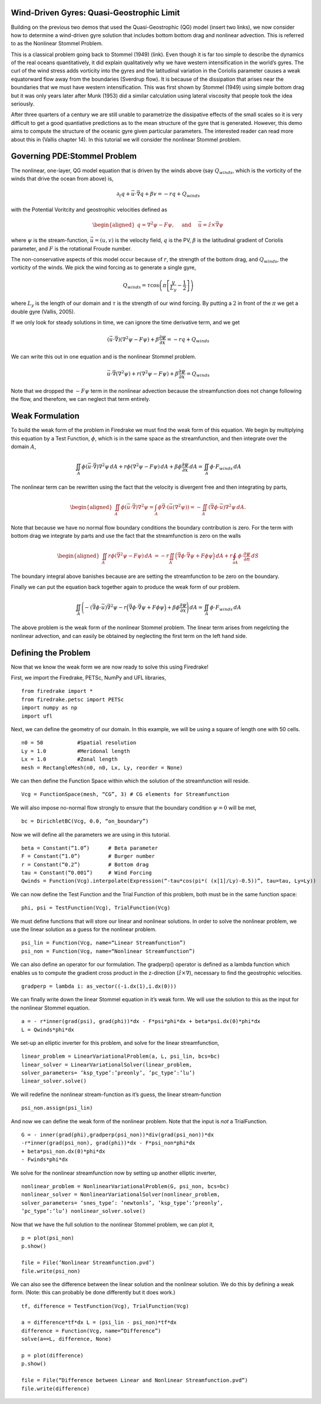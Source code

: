 Wind-Driven Gyres: Quasi-Geostrophic Limit
==========================================

Building on the previous two demos that used the Quasi-Geostrophic
(QG) model (insert two links), we now consider how to determine a
wind-driven gyre solution that includes bottom bottom drag and
nonlinear advection. This is referred to as the Nonlinear Stommel
Problem.

This is a classical problem going back to Stommel (1949) (link). Even
though it is far too simple to describe the dynamics of the real
oceans quantitatively, it did explain qualitatively why we have
western intensification in the world’s gyres. The curl of the wind
stress adds vorticity into the gyres and the latitudinal variation in
the Coriolis parameter causes a weak equatorward flow away from the
boundaries (Sverdrup flow). It is because of the dissipation that
arises near the boundaries that we must have western intensification.
This was first shown by Stommel (1949) using simple bottom drag but it
was only years later after Munk (1953) did a similar calculation using
lateral viscosity that people took the idea seriously.

After three quarters of a century we are still unable to parametrize
the dissipative effects of the small scales so it is very difficult to
get a good quantiative predictions as to the mean structure of the
gyre that is generated. However, this demo aims to compute the
structure of the oceanic gyre given particular parameters. The
interested reader can read more about this in (Vallis chapter 14). In
this tutorial we will consider the nonlinear Stommel problem.

Governing PDE:Stommel Problem
=============================

The nonlinear, one-layer, QG model equation that is driven by the winds
above (say :math:`Q_{winds}`, which is the vorticity of the winds that
drive the ocean from above) is,

.. math:: \partial_{t}q + \vec{u} \cdot \vec{\nabla} q + \beta v = -rq + Q_{winds}

with the Potential Voritcity and geostrophic velocities defined as

.. math::

   \begin{aligned}
   q = \nabla^2 \psi - F \psi,
   \quad \mbox{ and } \quad
   \vec u = \hat z \times \vec\nabla \psi\end{aligned}

where :math:`\psi` is the stream-function, :math:`\vec{u}=(u, v)` is the
velocity field, :math:`q` is the PV, :math:`\beta`
is the latitudinal gradient of Coriolis parameter, and :math:`F` is the
rotational Froude number.

The non-conservative aspects of this model
occur because of :math:`r`, the strength of the bottom drag, and
:math:`Q_{winds}`, the vorticity of the winds. We pick the wind forcing
as to generate a single gyre,

.. math:: Q_{winds} = \tau \cos\left( \pi \left[\frac{y}{L_y} - \frac{1}{2} \right] \right)

where :math:`L_y` is the length of our domain and :math:`\tau` is the strength of our wind forcing. By putting a :math:`2` in front of the :math:`\pi` we
get a double gyre (Vallis, 2005).

If we only look for steady solutions
in time, we can ignore the time derivative term, and we get

.. math::

   \begin{gathered}
   (\vec{u} \cdot \vec\nabla)\left( \nabla^2 \psi - F \psi\right)
   + \beta \frac{\partial \psi}{\partial x} = - rq + Q_{winds} 
   \end{gathered}

We can write this out in one equation and is the nonlinear Stommel
problem.

.. math::

   \begin{gathered}
   \vec u \cdot \vec\nabla \left( \nabla^2 \psi \right) + r(\nabla^{2} \psi - F\psi) + \beta \frac{\partial \psi}{\partial x} =  Q_{winds} 
   \end{gathered}

Note that we dropped the :math:`-F \psi` term in the nonlinear advection
because the streamfunction does not change following the flow, and
therefore, we can neglect that term entirely.

Weak Formulation
================

To build the weak form of the problem in Firedrake we must find the weak
form of this equation. We begin by multiplying this equation by a Test
Function, :math:`\phi`, which is in the same space as the
streamfunction, and then integrate over the domain :math:`A`,

.. math:: \iint_{A} \phi (\vec u \cdot \vec\nabla) \nabla^2 \psi \,dA  +  r\phi (\nabla^{2} \psi - F\psi)\,dA + \beta\phi\frac{\partial \psi}{\partial x} \,dA =  \iint_{A} \phi \cdot F_{winds} \,dA

The nonlinear term can be rewritten using the fact that the velocity is
divergent free and then integrating by parts,

.. math::

   \begin{aligned}
   \iint_{A} \phi (\vec u \cdot \vec\nabla) \nabla^2 \psi
   =  \int_{A} \phi \vec\nabla \cdot \left(\vec u (\nabla^2 \psi)\right) 
   = - \iint_{A}( \vec\nabla \phi \cdot \vec u){\nabla}^{2}\psi \, dA.\end{aligned}

Note that because we have no normal flow boundary conditions the
boundary contribution is zero. For the term with bottom drag we
integrate by parts and use the fact that the streamfunction is zero on
the walls

.. math::

   \begin{aligned}
   \iint_{A} r \phi \left( \vec{\nabla}^2 \psi - F \psi \right) \, dA & 
   = -r \iint_{A}  \Big(\vec{\nabla}\phi \cdot \vec{\nabla}\psi
   + F \phi \psi \Big)\, dA
   + r \oint_{\partial A} \phi \cdot \frac{\partial \psi}{\partial n} \,dS
  \end{aligned}

The boundary integral above banishes because are are setting the streamfunction to be zero on the boundary.

Finally we can put the equation back together again to produce the weak form of our problem.

.. math:: \iint_{A} \Bigg( - (\vec\nabla \phi \cdot \vec u) \vec{\nabla}^{2}\psi  -r \Big(\vec{\nabla}\phi \cdot \vec{\nabla}\psi + F \phi \psi \Big) + \beta\phi\frac{\partial \psi}{\partial x} \Bigg) \,dA =  \iint_{A} \phi \cdot F_{winds} \,dA

The above problem is the weak form of the nonlinear Stommel problem.  The linear term arises from negelcting the nonlinear advection, and can easily be obtained by neglecting the first term on the left hand side.
	  
Defining the Problem
====================

Now that we know the weak form we are now ready to solve this using Firedrake!

First, we import the Firedrake, PETSc, NumPy and UFL libraries, ::

  from firedrake import *
  from firedrake.petsc import PETSc
  import numpy as np
  import ufl

Next, we can define the geometry of our domain. In this example, we
will be using a square of length one with 50 cells. ::
  
  n0 = 50           #Spatial resolution
  Ly = 1.0          #Meridonal length
  Lx = 1.0          #Zonal length
  mesh = RectangleMesh(n0, n0, Lx, Ly, reorder = None)

We can then define the Function Space within which the
solution of the streamfunction will reside. ::

  Vcg = FunctionSpace(mesh, “CG”, 3) # CG elements for Streamfunction

We will also impose no-normal flow strongly to ensure that the
boundary condition :math:`\psi = 0` will be met, ::
  
  bc = DirichletBC(Vcg, 0.0, “on_boundary”)

Now we will define all the parameters we are using in this tutorial. ::

  beta = Constant(“1.0”)      # Beta parameter
  F = Constant(“1.0”)         # Burger number
  r = Constant(“0.2”)         # Bottom drag
  tau = Constant(“0.001”)     # Wind Forcing
  Qwinds = Function(Vcg).interpolate(Expression(“-tau*cos(pi*( (x[1]/Ly)-0.5))”, tau=tau, Ly=Ly))

We can now define the Test Function and the Trial Function of this problem, both must be in the same function space::

  phi, psi = TestFunction(Vcg), TrialFunction(Vcg)

We must define functions that will store our linear and nonlinear solutions.
In order to solve the nonlinear problem, we use the linear
solution as a guess for the nonlinear problem. ::

  psi_lin = Function(Vcg, name=“Linear Streamfunction”)
  psi_non = Function(Vcg, name=“Nonlinear Streamfunction”)

We can also define an operator for our formulation.
The gradperp() operator is defined as a lambda function which enables us
to compute the gradient cross product in
the z-direction (:math:`\hat{z}\times\nabla`), necessary to find 
the geostrophic velocities. ::

  gradperp = lambda i: as_vector((-i.dx(1),i.dx(0)))

We can finally write down the linear Stommel equation in it’s weak
form. We will use the solution to this as the input for the nonlinear
Stommel equation. ::

  a = - r*inner(grad(psi), grad(phi))*dx - F*psi*phi*dx + beta*psi.dx(0)*phi*dx
  L = Qwinds*phi*dx

We set-up an elliptic inverter for this problem, and solve for the
linear streamfunction, ::

  linear_problem = LinearVariationalProblem(a, L, psi_lin, bcs=bc)
  linear_solver = LinearVariationalSolver(linear_problem,
  solver_parameters= ’ksp_type’:’preonly’, ’pc_type’:’lu’)
  linear_solver.solve()

We will redefine the nonlinear stream-function as it’s guess, the
linear stream-function ::

  psi_non.assign(psi_lin)

And now we can define the weak form of the nonlinear problem. Note
that the input is *not* a TrialFunction. ::

  G = - inner(grad(phi),gradperp(psi_non))*div(grad(psi_non))*dx
  -r*inner(grad(psi_non), grad(phi))*dx - F*psi_non*phi*dx
  + beta*psi_non.dx(0)*phi*dx
  - Fwinds*phi*dx

We solve for the nonlinear streamfunction now by setting up another
elliptic inverter, ::

  nonlinear_problem = NonlinearVariationalProblem(G, psi_non, bcs=bc)
  nonlinear_solver = NonlinearVariationalSolver(nonlinear_problem,
  solver_parameters= ’snes_type’: ’newtonls’, ’ksp_type’:’preonly’,
  ’pc_type’:’lu’) nonlinear_solver.solve()

Now that we have the full solution to the nonlinear Stommel problem,
we can plot it, ::

  p = plot(psi_non)
  p.show()

  file = File(’Nonlinear Streamfunction.pvd’)
  file.write(psi_non)

We can also see the difference between the linear solution and the
nonlinear solution. We do this by defining a weak form.  (Note: this can probably be done differently but it does work.) :: 

  tf, difference = TestFunction(Vcg), TrialFunction(Vcg)

  a = difference*tf*dx L = (psi_lin - psi_non)*tf*dx
  difference = Function(Vcg, name=“Difference”)
  solve(a==L, difference, None)

  p = plot(difference)
  p.show()

  file = File(“Difference between Linear and Nonlinear Streamfunction.pvd”)
  file.write(difference) 
